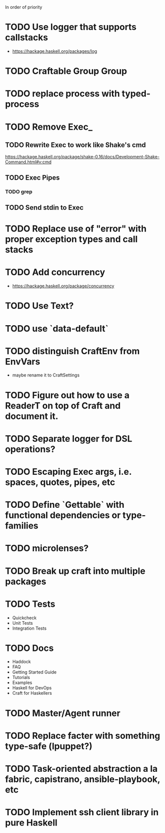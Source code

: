 In order of priority
* TODO Use logger that supports callstacks
  - https://hackage.haskell.org/packages/log
* TODO Craftable Group Group
* TODO replace process with typed-process
* TODO Remove Exec_
** TODO Rewrite Exec to work like Shake's cmd
   https://hackage.haskell.org/package/shake-0.16/docs/Development-Shake-Command.html#v:cmd
** TODO Exec Pipes
*** TODO grep
** TODO Send stdin to Exec
* TODO Replace use of "error" with proper exception types and call stacks
* TODO Add concurrency
  - https://hackage.haskell.org/package/concurrency
* TODO Use Text?
* TODO use `data-default`
* TODO distinguish CraftEnv from EnvVars
  - maybe rename it to CraftSettings
* TODO Figure out how to use a ReaderT on top of Craft and document it.
* TODO Separate logger for DSL operations?
* TODO Escaping Exec args, i.e. spaces, quotes, pipes, etc
* TODO Define `Gettable` with functional dependencies or type-families
* TODO microlenses?
* TODO Break up craft into multiple packages
* TODO Tests
  - Quickcheck
  - Unit Tests
  - Integration Tests
* TODO Docs
  - Haddock
  - FAQ
  - Getting Started Guide
  - Tutorials
  - Examples
  - Haskell for DevOps
  - Craft for Haskellers
* TODO Master/Agent runner
* TODO Replace facter with something type-safe (lpuppet?)
* TODO Task-oriented abstraction a la fabric, capistrano, ansible-playbook, etc
* TODO Implement ssh client library in pure Haskell
